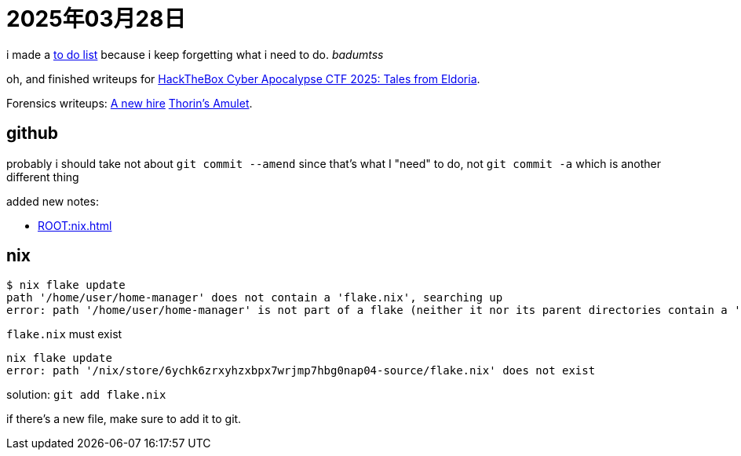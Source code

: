 = 2025年03月28日

i made a xref:幻想:todo.adoc[to do list] because i keep forgetting what i need to do. _badumtss_

oh, and finished writeups for https://ctf.hackthebox.com/event/details/cyber-apocalypse-ctf-2025-tales-from-eldoria-2107[HackTheBox Cyber Apocalypse CTF 2025: Tales from Eldoria].

Forensics writeups: xref:writeups:HackTheBox:a-new-hire.adoc[A new hire] xref:writeups:HackTheBox:thorins-amulet.adoc[Thorin's Amulet].

== github

probably i should take not about `git commit --amend` since that's what I "need" to do, not `git commit -a` which is another different thing

added new notes:

* xref:ROOT:nix.adoc[]

== nix

[, bash]
----
$ nix flake update
path '/home/user/home-manager' does not contain a 'flake.nix', searching up
error: path '/home/user/home-manager' is not part of a flake (neither it nor its parent directories contain a 'flake.nix' file)
----

`flake.nix` must exist

[, bash]
----
nix flake update          
error: path '/nix/store/6ychk6zrxyhzxbpx7wrjmp7hbg0nap04-source/flake.nix' does not exist
----

solution: `git add flake.nix`


if there's a new file, make sure to add it to git.

